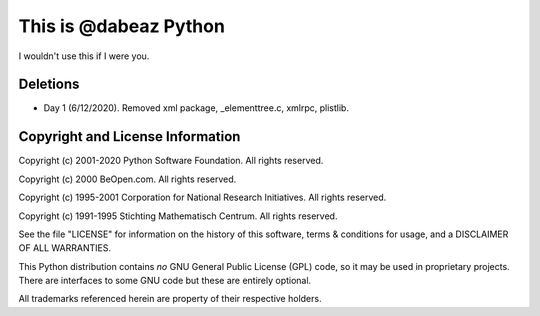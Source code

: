 This is @dabeaz Python
======================

I wouldn't use this if I were you.

Deletions
---------

- Day 1 (6/12/2020). Removed xml package, _elementtree.c, xmlrpc, plistlib.

Copyright and License Information
---------------------------------

Copyright (c) 2001-2020 Python Software Foundation.  All rights reserved.

Copyright (c) 2000 BeOpen.com.  All rights reserved.

Copyright (c) 1995-2001 Corporation for National Research Initiatives.  All
rights reserved.

Copyright (c) 1991-1995 Stichting Mathematisch Centrum.  All rights reserved.

See the file "LICENSE" for information on the history of this software, terms &
conditions for usage, and a DISCLAIMER OF ALL WARRANTIES.

This Python distribution contains *no* GNU General Public License (GPL) code,
so it may be used in proprietary projects.  There are interfaces to some GNU
code but these are entirely optional.

All trademarks referenced herein are property of their respective holders.
